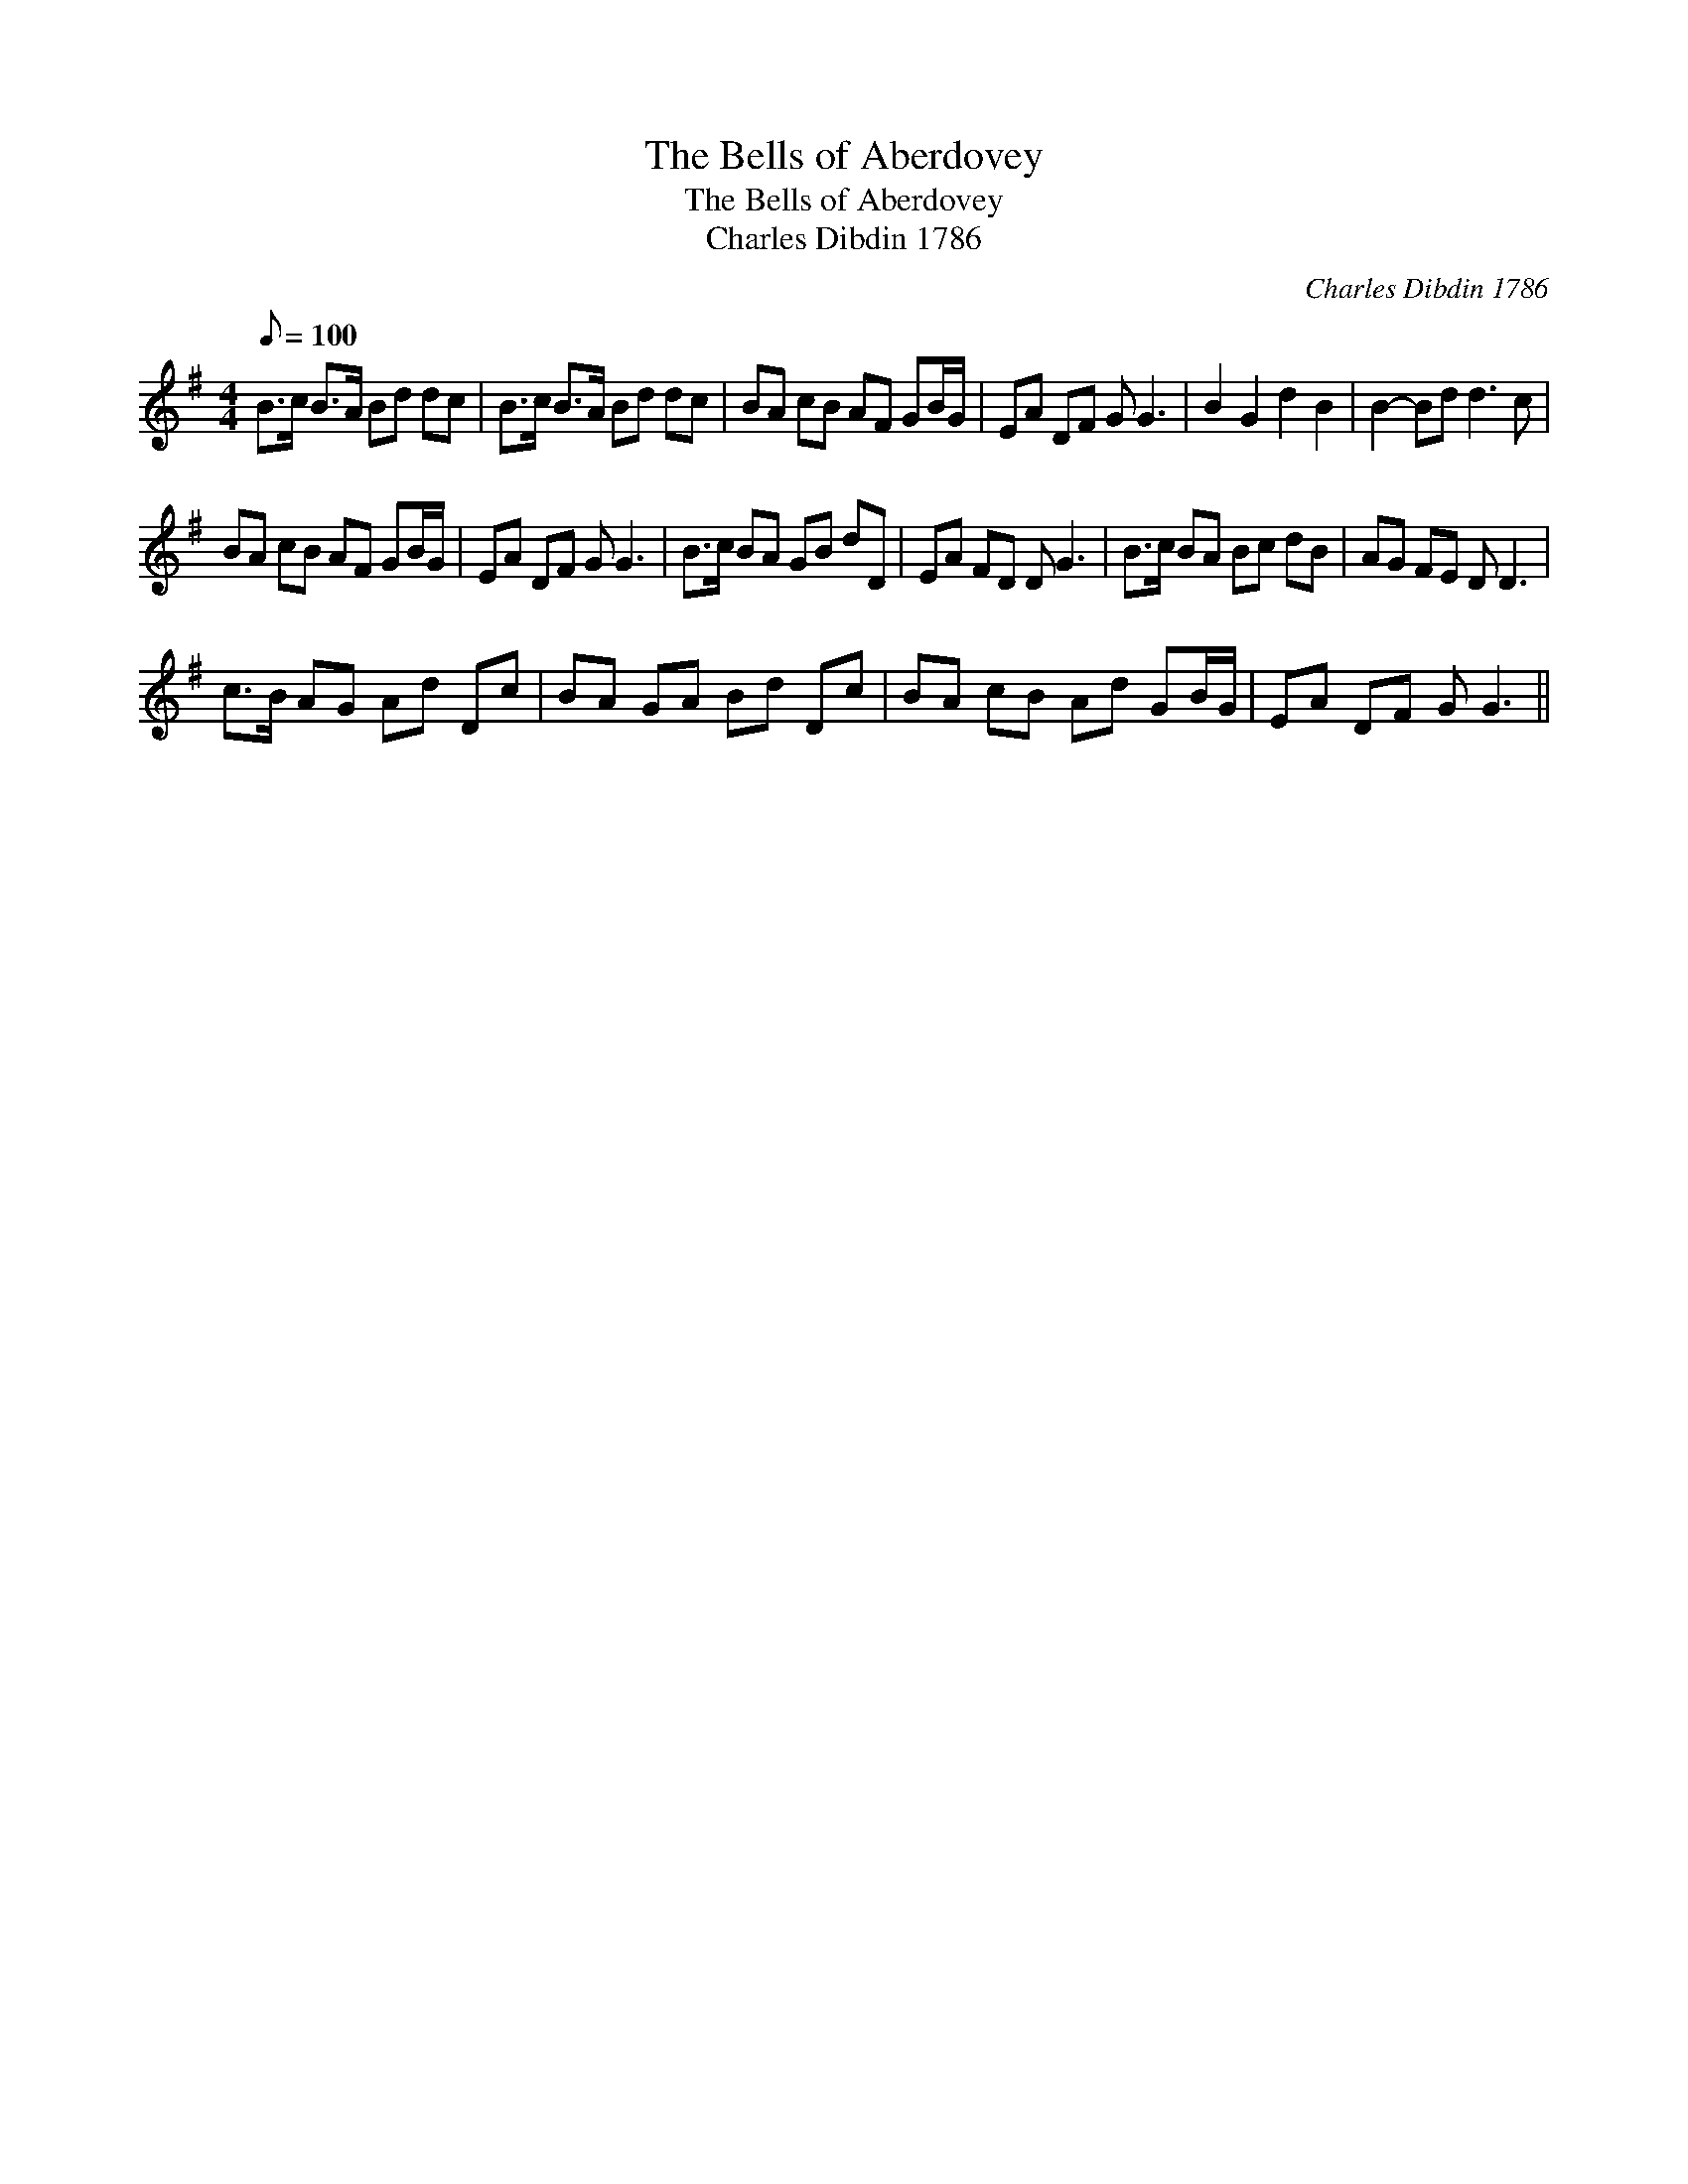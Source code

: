 X:1
T:The Bells of Aberdovey
T:The Bells of Aberdovey
T:Charles Dibdin 1786
C:Charles Dibdin 1786
L:1/8
Q:1/8=100
M:4/4
K:G
V:1 treble 
V:1
 B>c B>A Bd dc | B>c B>A Bd dc | BA cB AF GB/G/ | EA DF G G3 | B2 G2 d2 B2 | B2- Bd d3 c | %6
 BA cB AF GB/G/ | EA DF G G3 | B>c BA GB dD | EA FD D G3 | B>c BA Bc dB | AG FE D D3 | %12
 c>B AG Ad Dc | BA GA Bd Dc | BA cB Ad GB/G/ | EA DF G G3 || %16

